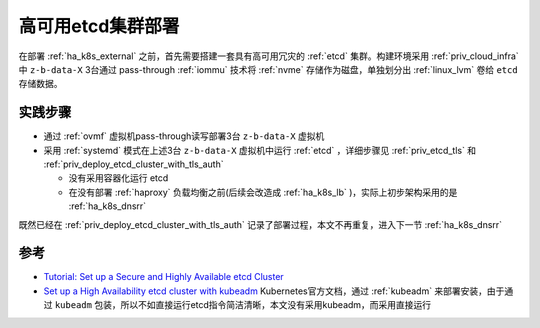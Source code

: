 .. _ha_etcd:

=====================
高可用etcd集群部署
=====================

在部署 :ref:`ha_k8s_external` 之前，首先需要搭建一套具有高可用冗灾的 :ref:`etcd` 集群。构建环境采用 :ref:`priv_cloud_infra` 中 ``z-b-data-X`` 3台通过 pass-through :ref:`iommu` 技术将 :ref:`nvme` 存储作为磁盘，单独划分出 :ref:`linux_lvm` 卷给 ``etcd`` 存储数据。 

实践步骤
==========

- 通过 :ref:`ovmf` 虚拟机pass-through读写部署3台 ``z-b-data-X`` 虚拟机
- 采用 :ref:`systemd` 模式在上述3台 ``z-b-data-X`` 虚拟机中运行 :ref:`etcd` ，详细步骤见 :ref:`priv_etcd_tls` 和 :ref:`priv_deploy_etcd_cluster_with_tls_auth`

  - 没有采用容器化运行 etcd
  - 在没有部署 :ref:`haproxy` 负载均衡之前(后续会改造成 :ref:`ha_k8s_lb` )，实际上初步架构采用的是 :ref:`ha_k8s_dnsrr`

既然已经在 :ref:`priv_deploy_etcd_cluster_with_tls_auth` 记录了部署过程，本文不再重复，进入下一节 :ref:`ha_k8s_dnsrr`

参考
========

- `Tutorial: Set up a Secure and Highly Available etcd Cluster <https://thenewstack.io/tutorial-set-up-a-secure-and-highly-available-etcd-cluster/>`_
- `Set up a High Availability etcd cluster with kubeadm <https://kubernetes.io/docs/setup/production-environment/tools/kubeadm/setup-ha-etcd-with-kubeadm/>`_ Kubernetes官方文档，通过 :ref:`kubeadm` 来部署安装，由于通过 ``kubeadm`` 包装，所以不如直接运行etcd指令简洁清晰，本文没有采用kubeadm，而采用直接运行
